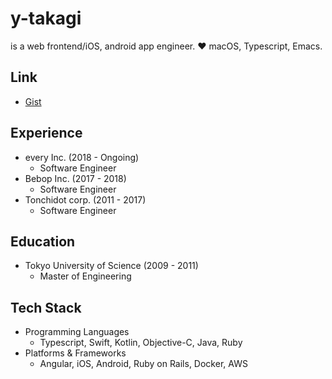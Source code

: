 * y-takagi
  is a web frontend/iOS, android app engineer.
  ❤️ macOS, Typescript, Emacs.

** Link
   - [[https://gist.github.com/y-takagi][Gist]]

** Experience
   - every Inc.                  (2018 - Ongoing)
     - Software Engineer
   - Bebop Inc.                  (2017 - 2018)
     - Software Engineer
   - Tonchidot corp.             (2011 - 2017)
     - Software Engineer

** Education
   - Tokyo University of Science (2009 - 2011)
     - Master of Engineering

** Tech Stack
   - Programming Languages
     - Typescript, Swift, Kotlin, Objective-C, Java, Ruby
   - Platforms & Frameworks
     - Angular, iOS, Android, Ruby on Rails, Docker, AWS

